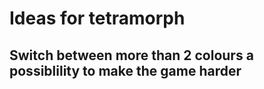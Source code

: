 * Ideas for tetramorph
** Switch between more than 2 colours a possiblility to make the game harder
